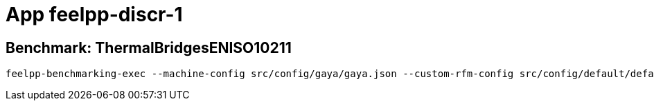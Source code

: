 = App feelpp-discr-1

== Benchmark: ThermalBridgesENISO10211

[source, bash]
----
feelpp-benchmarking-exec --machine-config src/config/gaya/gaya.json --custom-rfm-config src/config/default/default.py --benchmark-config src/app-feelpp-discr-1/thermal_bridges_case_3.json --plots-config src/app-feelpp-discr-1/heat_plots.json
----
